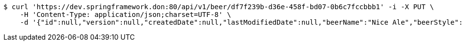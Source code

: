 [source,bash]
----
$ curl 'https://dev.springframework.don:80/api/v1/beer/df7f239b-d36e-458f-bd07-0b6c7fccbbb1' -i -X PUT \
    -H 'Content-Type: application/json;charset=UTF-8' \
    -d '{"id":null,"version":null,"createdDate":null,"lastModifiedDate":null,"beerName":"Nice Ale","beerStyle":"ALE","upc":123123123123,"price":9.99,"quantityOnHand":null}'
----